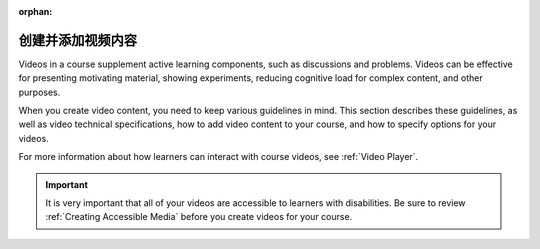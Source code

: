:orphan:

.. _Creating Video Content:

####################################
创建并添加视频内容
####################################

Videos in a course supplement active learning components, such as discussions
and problems. Videos can be effective for presenting motivating material,
showing experiments, reducing cognitive load for complex content, and other
purposes.

When you create video content, you need to keep various guidelines in mind.
This section describes these guidelines, as well as video technical
specifications, how to add video content to your course, and how to specify
options for your videos.

For more information about how learners can interact with course videos, see
:ref:`Video Player`.

.. important::

   It is very important that all of your videos are accessible to learners with
   disabilities. Be sure to review :ref:`Creating Accessible Media` before you
   create videos for your course.

